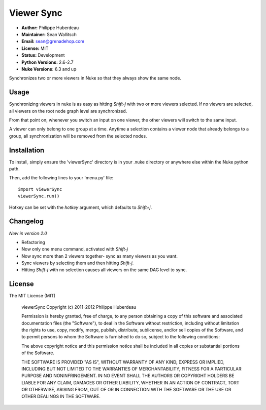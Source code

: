 Viewer Sync
===========

- **Author:** Philippe Huberdeau
- **Maintainer:** Sean Wallitsch
- **Email:** sean@grenadehop.com
- **License:** MIT
- **Status:** Development
- **Python Versions:** 2.6-2.7
- **Nuke Versions:** 6.3 and up

Synchronizes two or more viewers in Nuke so that they always show the same node.

Usage
-----

Synchronizing viewers in nuke is as easy as hitting `Shift-j` with two or more
viewers selected. If no viewers are selected, all viewers on the root node
graph level are synchronized.

From that point on, whenever you switch an input on one viewer, the other
viewers will switch to the same input.

A viewer can only belong to one group at a time. Anytime a selection contains
a viewer node that already belongs to a group, all synchronization will be
removed from the selected nodes.

Installation
------------

To install, simply ensure the 'viewerSync' directory is in your .nuke
directory or anywhere else within the Nuke python path.

Then, add the following lines to your 'menu.py' file:
::
    import viewerSync
    viewerSync.run()

Hotkey can be set with the `hotkey` argument, which defaults to `Shift+j`.

Changelog
---------

*New in version 2.0*

- Refactoring
- Now only one menu command, activated with `Shift-j`
- Now sync more than 2 viewers together- sync as many viewers as you want.
- Sync viewers by selecting them and then hitting `Shift-j`.
- Hitting `Shift-j` with no selection causes all viewers on the same DAG level to sync.

License
-------

The MIT License (MIT)

    viewerSync
    Copyright (c) 2011-2012 Philippe Huberdeau

    Permission is hereby granted, free of charge, to any person obtaining a copy
    of this software and associated documentation files (the "Software"), to deal
    in the Software without restriction, including without limitation the rights
    to use, copy, modify, merge, publish, distribute, sublicense, and/or sell
    copies of the Software, and to permit persons to whom the Software is
    furnished to do so, subject to the following conditions:

    The above copyright notice and this permission notice shall be included in all
    copies or substantial portions of the Software.

    THE SOFTWARE IS PROVIDED "AS IS", WITHOUT WARRANTY OF ANY KIND, EXPRESS OR
    IMPLIED, INCLUDING BUT NOT LIMITED TO THE WARRANTIES OF MERCHANTABILITY,
    FITNESS FOR A PARTICULAR PURPOSE AND NONINFRINGEMENT. IN NO EVENT SHALL THE
    AUTHORS OR COPYRIGHT HOLDERS BE LIABLE FOR ANY CLAIM, DAMAGES OR OTHER
    LIABILITY, WHETHER IN AN ACTION OF CONTRACT, TORT OR OTHERWISE, ARISING FROM,
    OUT OF OR IN CONNECTION WITH THE SOFTWARE OR THE USE OR OTHER DEALINGS IN THE
    SOFTWARE.
